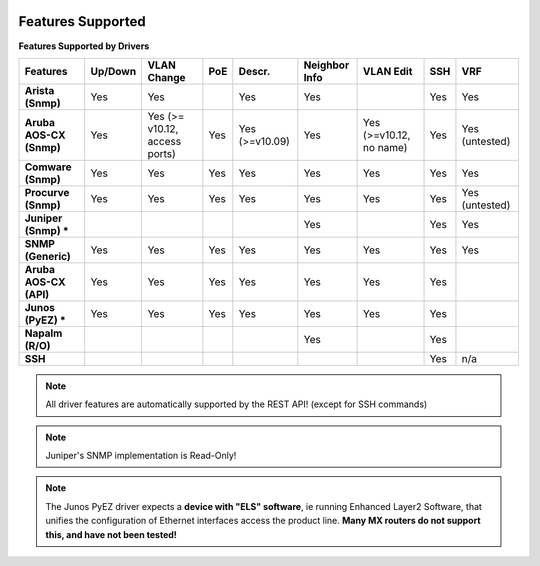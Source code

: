 .. image:: _static/openl2m_logo.png

Features Supported
==================

**Features Supported by Drivers**

.. list-table::
   :header-rows: 1
   :stub-columns: 1

   * - Features
     - Up/Down
     - VLAN Change
     - PoE
     - Descr.
     - Neighbor Info
     - VLAN Edit
     - SSH
     - VRF

   * - Arista (Snmp)
     - Yes
     - Yes
     -
     - Yes
     - Yes
     -
     - Yes
     - Yes

   * - Aruba AOS-CX (Snmp)
     - Yes
     - Yes  (>= v10.12, access ports)
     - Yes
     - Yes (>=v10.09)
     - Yes
     - Yes (>=v10.12, no name)
     - Yes
     - Yes (untested)

   * - Comware (Snmp)
     - Yes
     - Yes
     - Yes
     - Yes
     - Yes
     - Yes
     - Yes
     - Yes

   * - Procurve (Snmp)
     - Yes
     - Yes
     - Yes
     - Yes
     - Yes
     - Yes
     - Yes
     - Yes (untested)

   * - Juniper (Snmp) *
     -
     -
     -
     -
     - Yes
     -
     - Yes
     - Yes

   * - SNMP (Generic)
     - Yes
     - Yes
     - Yes
     - Yes
     - Yes
     - Yes
     - Yes
     - Yes

   * - Aruba AOS-CX (API)
     - Yes
     - Yes
     - Yes
     - Yes
     - Yes
     - Yes
     - Yes
     -

   * - Junos (PyEZ) *
     - Yes
     - Yes
     - Yes
     - Yes
     - Yes
     - Yes
     - Yes
     -


   * - Napalm (R/O)
     -
     -
     -
     -
     - Yes
     -
     - Yes
     -

   * - SSH
     -
     -
     -
     -
     -
     -
     - Yes
     - n/a

.. note::

  All driver features are automatically supported by the REST API! (except for SSH commands)


.. note::

  Juniper's SNMP implementation is Read-Only!

.. note::

  The Junos PyEZ driver expects a **device with "ELS" software**, ie running Enhanced Layer2 Software,
  that unifies the configuration of Ethernet interfaces access the product line. **Many MX routers do
  not support this, and have not been tested!**
